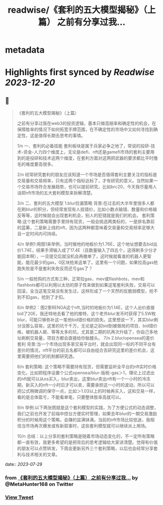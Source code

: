 :PROPERTIES:
:title: readwise/《套利的五大模型揭秘》（上篇） 之前有分享过我...
:END:


* metadata
:PROPERTIES:
:author: [[MetaHunter168 on Twitter]]
:full-title: "《套利的五大模型揭秘》（上篇） 之前有分享过我..."
:category: [[tweets]]
:url: https://twitter.com/MetaHunter168/status/1685016863070380044
:image-url: https://pbs.twimg.com/profile_images/1452926589495173127/_BdMNLsz.jpg
:END:

* Highlights first synced by [[Readwise]] [[2023-12-20]]
** 📌
#+BEGIN_QUOTE
《套利的五大模型揭秘》（上篇）

之前有分享过我在web3的投资逻辑，基本只做高赔率和确定性的机会，在保障胜率的情况下如何拓宽手牌范围，在不确定性的市场中又如何寻找到确定性，这是值得长期去思考的事情。

1/n
一、套利的必备技能
套利板块是属于兵家必争之地了，常说的投研-技术-资金-人力四个维度上，无论是defi、nft还是gamefi市场的套利主要用到的是投研和技术这两个维度，在套利方面对这两把武器的要求都比平时撸毛的难度要高很多。

2/n
经常研究套利的朋友应该知道一个市场是否值得套利主要关注的指标是交易量和交易频率，只有这两个指标达标了，才有研究的意义。当然如果一个交易市场符合发展趋势，也可以提前研究，比如brc20，今天我尽量用人话把nft市场的五大套利模型来拆解清楚。

3/n
二、套利的五大模型
1.blur捡漏策略
背景:在过去的大半年里很多人都在刷blur的积分，但经常发现有人挂错价，比如小数点输错、数量和价格输反等等，这时候就会出现套利机会，别人的犯错就是我们的机会。
套利策略:这个套利策略需要手里持有现货，一般会挑选两类标的，一是排名靠前的蓝筹，二是新上线的nft，因为这两种都意味着交易量和交易频率足够大且一定时间内可持续。

4/n
举例1:用图1来举例，当时猴地的地板价为1.76E，这个地址想要去bid出价1.74E，结果手滑输入成了17.4E（且数量输入了四五个，这得刷多少分才能回本啊），一旦提交后就没机会再撤单了，这时候就看谁的机器人更智能，能花最少的gas，0区块抢来这单了。这里有一个问题，如果拉高gas抢跑失败是不是套利失败反而还亏gas了？

5/n
一般抢购的方式有三种，正常拉gas、mev或flashbots，mev和flashbots都可以利用以太坊的原子性来做到如果这笔套利失败，交易可以回滚，全当这笔交易没有发生过，这样形成了一个天然的反脆弱模型，抢不到不扣gas，抢到了才扣。

6/n
举例2：图2里RENGA这个nft,当时的地板价为1.14E，这个人出价直接bid了20E，我还特地去看了他的推特，这个老外blur发币时获得了5.5W枚blur，可能只够弥补这一笔他bid错价格的损失。这里想说一下，其实blur刷分没那么容易，这里的坑千千万，无论是之前bid到被做局的项目、bid错价格，被机器人砸、等等太多的坑，尤其是二期的坑再次升级了，你自己多地址刷刷交易量，项目方都会直接给你骷髅头。
7/n
2.blur/opensea的差价套利
背景:当一个市场出现多家交易平台时，就会出现同一标的不同平台有差价的情况，nft平台的前五名都可以自由组合去研究这里的差价机会，这里需要把他们的机制都研究透。

8/n
套利策略:
这个策略不需要持有现货，但需要监听全平台的nft实时价格变化，比如把程序设置个公式opensea/blur-版税-gas＞1，理论上过滤出的nft就可以从os买入，blur卖出，这里blur卖出nft有一个一小时的冷冻期，新买入的nft一小时后才可以卖，需要承担这一小时的波动，所以可以把公式稍微调的保守一点，比如＞1.03以上的时候再买入，这和交易一样，看的是总体盈亏，不能看单笔，只要整体胜率高就可以。

9/n
举例:以下两张图就是这个套利模型的实践，为了方便公式的动态调整，我们之前也开发了前端中控台方便实时管理，如果去年blur的一期交易激励积分的时候用这个策略，会赚的盆满钵满。当前的nft市场比较低迷，我相信当市场再次爆发或有新叙事时，这些套利模型就可以继续派上用场。

10/n
总结：以上分享的套利策略是随着市场动态变化的，不一定所有策略都一直有效，我更多希望的是把背后的思考逻辑给大家讲清楚。觉得有价值的朋友可以点赞转发，下周会更新另外三个套利策略，以后也会经常分享套利与技术相关的文章。 
#+END_QUOTE
    date:: [[2023-07-29]]
*** from _《套利的五大模型揭秘》（上篇） 之前有分享过我..._ by @MetaHunter168 on Twitter
*** [[https://twitter.com/MetaHunter168/status/1685016863070380044][View Tweet]]